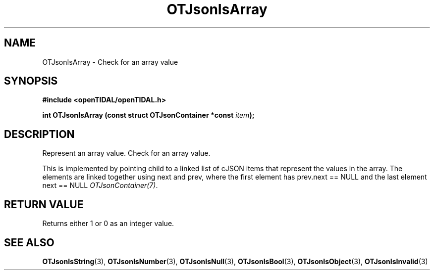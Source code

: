 .TH OTJsonIsArray 3 "11 Jan 2021" "libopenTIDAL 1.0.0" "libopenTIDAL Manual"
.SH NAME
OTJsonIsArray \- Check for an array value
.SH SYNOPSIS
.B #include <openTIDAL/openTIDAL.h>

.BI "int OTJsonIsArray (const struct OTJsonContainer *const " item ");"
.SH DESCRIPTION
Represent an array value. Check for an array value.

This is implemented by pointing child to a linked list of cJSON items that represent the values in the array.
The elements are linked together using next and prev, where the first element has prev.next == NULL
and the last element next == NULL \fIOTJsonContainer(7)\fP.
.SH RETURN VALUE
Returns either 1 or 0 as an integer value.
.SH "SEE ALSO"
.BR OTJsonIsString "(3), " OTJsonIsNumber "(3), " OTJsonIsNull "(3), "
.BR OTJsonIsBool "(3), " OTJsonIsObject "(3), " OTJsonIsInvalid "(3) "
